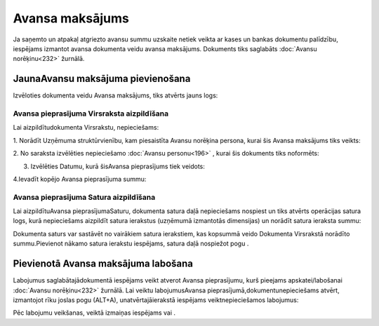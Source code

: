 .. 465 Avansa maksājums******************** 
Ja saņemto un atpakaļ atgriezto avansu summu uzskaite netiek veikta ar
kases un bankas dokumentu palīdzību, iespējams izmantot avansa
dokumenta veidu avansa maksājums. Dokuments tiks saglabāts
:doc:`Avansu norēķinu<232>` žurnālā.



JaunaAvansu maksājuma pievienošana
``````````````````````````````````

Izvēloties dokumenta veidu Avansa maksājums, tiks atvērts jauns logs:



|images_ozols/25253.png|



Avansa pieprasījuma Virsraksta aizpildīšana
+++++++++++++++++++++++++++++++++++++++++++



Lai aizpildītudokumenta Virsrakstu, nepieciešams:



1. Norādīt Uzņēmuma struktūrvienību, kam piesaistīta Avansu norēķina
persona, kurai šis Avansa maksājums tiks veikts:



|images_ozols/25254.png|



2. No saraksta izvēlēties nepieciešamo :doc:`Avansu personu<196>` ,
kurai šis dokuments tiks noformēts:



|images_ozols/25255.png|



3. Izvēlēties Datumu, kurā šisAvansa pieprasījums tiek veidots:



|images_ozols/24811.png|



4.Ievadīt kopējo Avansa pieprasījuma summu:



|images_ozols/24812.png|



Avansa pieprasījuma Satura aizpildīšana
+++++++++++++++++++++++++++++++++++++++

Lai aizpildītuAvansa pieprasījumaSaturu, dokumenta satura daļā
nepieciešams nospiest |images_ozols/24708.png| un tiks atvērts
operācijas satura logs, kurā nepieciešams aizpildīt satura ierakstus
(uzņēmumā izmantotās dimensijas) un norādīt satura ieraksta summu:



|images_ozols/25256.png|



|images_ozols/24545.gif| Dokumenta saturs var sastāvēt no vairākiem
satura ierakstiem, kas kopsummā veido Dokumenta Virsrakstā norādīto
summu.Pievienot nākamo satura ierakstu iespējams, satura daļā
nospiežot pogu |images_ozols/24708.png| .





Pievienotā Avansa maksājuma labošana
````````````````````````````````````

Labojumus saglabātajādokumentā iespējams veikt atverot Avansa
pieprasījumu, kurš pieejams apskatei/labošanai :doc:`Avansu
norēķinu<232>` žurnālā. Lai veiktu labojumusAvansa
pieprasījumā,dokumentunepieciešams atvērt, izmantojot rīku joslas pogu
|images_ozols/24709.png| (ALT+A), unatvērtajāierakstā iespējams
veiktnepieciešamos labojumus:



|images_ozols/25257.png|




Pēc labojumu veikšanas, veiktā izmaiņas iespējams
|images_ozols/24615.jpg| vai |images_ozols/24617.jpg| .









.. |images_ozols/25253.png| image:: images_ozols/25253.png
       :scale: 100%

.. |images_ozols/25254.png| image:: images_ozols/25254.png
       :scale: 100%

.. |images_ozols/25255.png| image:: images_ozols/25255.png
       :scale: 100%

.. |images_ozols/24811.png| image:: images_ozols/24811.png
       :scale: 100%

.. |images_ozols/24812.png| image:: images_ozols/24812.png
       :scale: 100%

.. |images_ozols/24708.png| image:: images_ozols/24708.png
       :scale: 100%

.. |images_ozols/25256.png| image:: images_ozols/25256.png
       :scale: 100%

.. |images_ozols/24545.gif| image:: images_ozols/24545.gif
       :scale: 100%

.. |images_ozols/24708.png| image:: images_ozols/24708.png
       :scale: 100%

.. |images_ozols/24709.png| image:: images_ozols/24709.png
       :scale: 100%

.. |images_ozols/25257.png| image:: images_ozols/25257.png
       :scale: 100%

.. |images_ozols/24615.jpg| image:: images_ozols/24615.jpg
       :scale: 100%

.. |images_ozols/24617.jpg| image:: images_ozols/24617.jpg
       :scale: 100%

 